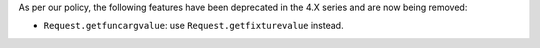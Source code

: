 As per our policy, the following features have been deprecated in the 4.X series and are now being
removed:

* ``Request.getfuncargvalue``: use ``Request.getfixturevalue`` instead.
